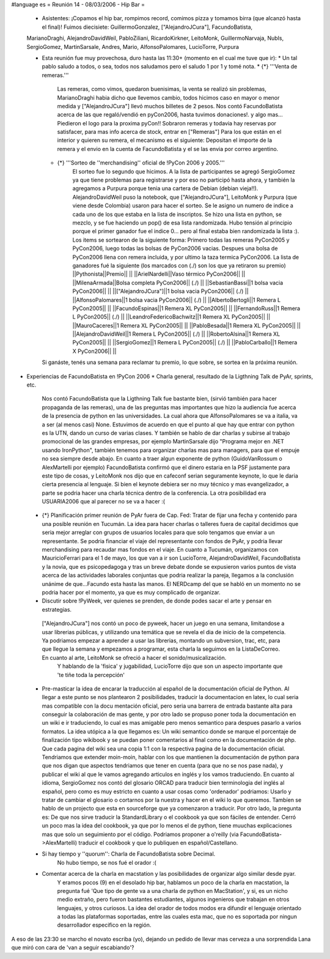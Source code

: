 #language es
= Reunión 14 - 08/03/2006 - Hip Bar =

 * Asistentes: ¡Copamos el hip bar, rompimos record, comimos pizza y tomamos birra (que alcanzó hasta el final)! Fuimos diecisiete: GuillermoGonzalez, ["AlejandroJCura"], FacundoBatista,
 MarianoDraghi, AlejandroDavidWeil, PabloZiliani, RicardoKirkner, LeitoMonk, GuillermoNarvaja, NubIs, 
 SergioGomez, MartinSarsale, Andres, Mario, AlfonsoPalomares, LucioTorre, Purpura

 * Esta reunión fue muy provechosa, duro hasta las 11:30+ (momento en el cual me tuve que ir):
   * Un tal pablo saludo a todos, o sea, todos nos saludamos pero el saludo 1 por 1 y tomé nota.
   * {*} '''Venta de remeras.'''
      Las remeras, como vimos, quedaron buenisimas, la venta se realizó sin problemas, MarianoDraghi habia dicho que llevemos cambio,          todos hicimos caso en mayor o menor medida y ["AlejandroJCura"] llevó muchos billetes de 2 pesos. Nos contó FacundoBatista acerca de las que regaló/vendió en pyCon2006, hasta tuvimos donaciones!. y algo mas... Piedieron el logo para la proxima pyCon!! 
      Sobraron remeras y todavia hay reservas por satisfacer, para mas info acerca de stock, entrar en ["Remeras"]
      Para los que están en el interior y quieren su remera, el mecanismo es el siguiente: Depositan el importe de la remera y el envio en la cuenta de FacundoBatista y el se las envia por correo argentino.
   * {*} '''Sorteo de ''merchandising'' oficial de !PyCon 2006 y 2005.'''
      El sorteo fue lo segundo que hicimos. A la lista de participantes se agregó SergioGomez ya que tiene problemas para registrarse  y por eso no participó hasta ahora, y también la agregamos a Purpura porque tenia una cartera de Debian (debian vieja!!).  AlejandroDavidWeil puso la notebook, que ["AlejandroJCura"], LeitoMonk y Purpura (que viene desde Colombia) usaron para hacer el sorteo.    Se le asigno un numero de indice a cada uno de los que estaba en la lista de inscriptos. Se hizo una lista en python, se  mezclo, y se fue haciendo un pop() de esa lista randomizada. Hubo tensión al principio porque el primer ganador fue el indice 0... pero al final estaba bien randomizada la lista :).
      Los items se sortearon de la siguiente forma: Primero todas las remeras PyCon2005 y PyCon2006, luego todas las bolsas de   PyCon2006 vacias. Despues una bolsa de PyCon2006 llena con remera incluida, y por ultimo la taza termica PyCon2006.
      La lista de ganadores fué la siguiente (los marcados con (./) son los que ya retiraron su premio)
      ||Pythonista||Premio|| ||
      ||ArielNardelli||Vaso térmico PyCon2006|| ||
      ||MilenaArmada||Bolsa completa PyCon2006|| (./) ||
      ||SebastianBassi||1 bolsa vacia PyCon2006|| ||
      ||["AlejandroJCura"]||1 bolsa vacia PyCon2006|| (./) ||
      ||AlfonsoPalomares||1 bolsa vacia PyCon2006|| (./) ||
      ||AlbertoBertogli||1 Remera L PyCon2005|| ||
      ||FacundoEspinas||1 Remera XL PyCon2005|| ||
      ||FernandoRuss||1 Remera L PyCon2005|| (./) ||
      ||LeandroFedericoBachwitz||1 Remera XL PyCon2005|| ||
      ||MauroCaceres||1 Remera XL PyCon2005|| ||
      ||PabloBesada||1 Remera XL PyCon2005|| ||
      ||AlejandroDavidWeil||1 Remera L PyCon2005|| (./) ||
      ||RobertoAlsina||1 Remera XL PyCon2005|| ||
      ||SergioGomez||1 Remera L PyCon2005|| (./) ||
      ||PabloCarballo||1 Remera X PyCon2006|| ||

   Si ganáste, tenés una semana para reclamar tu premio, lo que sobre, se sortea en la próxima reunión.

* Experiencias de FacundoBatista en !PyCon 2006
  * Charla general, resultado de la Ligthning Talk de PyAr, sprints, etc.
    Nos contó FacundoBatista que la Ligthning Talk fue bastante bien, (sirvió también para hacer propaganda de las remeras), una de las preguntas mas importantes que hizo la audiencia fue acerca de la presencia de python en las universidades. La cual ahora que AlfonsoPalomares se va a italia, va a ser (al menos casi) None. Estuvimos de acuerdo en que el punto al que hay que entrar con python es la UTN, dando un curso de varias clases. Y también se hablo de dar charlas y subirse al trabajo promocional de las grandes empresas, por ejemplo MartinSarsale dijo "Programa mejor en .NET usando IronPython", también tenemos para organizar charlas mas para managers, para que el empuje no sea siempre desde abajo.
    En cuanto a traer algun exponente de python (GuidoVanRossum o AlexMartelli por ejemplo) FacundoBatista confirmó que el dinero estaria en la PSF justamente para este tipo de cosas, y LeitoMonk nos dijo que en cafeconf serian seguramente keynote, lo que le daria cierta presencia al lenguaje. Si bien el keynote debiera ser no muy técnico y mas evangelizador, a parte se podria hacer una charla técnica dentro de la conferencia. La otra posibilidad era USUARIA2006 que al parecer no se va a hacer :(

 * {*} Planificación primer reunión de PyAr fuera de Cap. Fed: Tratar de fijar una fecha y contenido para una posible reunión en Tucumán.
   La idea para hacer charlas o talleres fuera de capital decidimos que seria mejor arreglar con grupos de usuarios locales para que solo tengamos que enviar a un representante. Se podria financiar el viaje del representante con fondos de PyAr, y podria llevar merchandising para recaudar mas fondos en el viaje.
   En cuanto a Tucumán, organizamos con MauricioFerrari para el 1 de mayo, los que van a ir son LucioTorre, AlejandroDavidWeil, FacundoBatista y la novia, que es psicopedagoga y tras un breve debate donde se expusieron varios puntos de vista acerca de las actividades laborales conjuntas que podria realizar la pareja, llegamos a la conclusión unánime de que...Facundo esta hasta las manos.
   El NERDcamp del que se habló en un momento no se podria hacer por el momento, ya que es muy complicado de organizar.

 * Discutir sobre !PyWeek, ver quienes se prenden, de donde podes sacar el arte y pensar en estrategias.
  ["AlejandroJCura"] nos contó un poco de pyweek, hacer un juego en una semana, limitandose a usar librerias públicas, y utilizando una    temática que se revela el dia de inicio de la competencia. Ya podriamos empezar a aprender a usar las librerias, montando un subversion, trac, etc, para que llegue la semana y empezamos a programar, esta charla la seguimos en la ListaDeCorreo. En cuanto al arte, LeitoMonk se ofreció a hacer el sonido/musicalización.
   Y hablando de la 'fisica' y jugabilidad, LucioTorre dijo que son un aspecto importante que 'te tiñe toda la percepción'

 * Pre-masticar la idea de encarar la traducción al español de la documentación oficial de Python.
   Al llegar a este punto se nos plantearon 2 posibilidades, traducir la documentacion en latex, lo cual seria mas compatible con la docu  mentación oficial, pero seria una barrera de entrada bastante alta para conseguir la colaboración de mas gente, y por otro lado se propuso poner toda la documentación en un wiki e ir traduciendo, lo cual es mas amigable pero menos semantico para despues pasarlo a varios formatos. La idea utópica a la que llegamos es: Un wiki semantico donde se marque el porcentaje de finalización tipo wikibook y se puedan poner comentarios al final como en la documentación de php. Que cada pagina del wiki sea una copia 1:1 con la respectiva pagina de la documentación oficial.
   Tendriamos que extender moin-moin, hablar con los que mantienen la documentación de python para que nos digan que aspectos tendriamos que tener en cuenta (para que no se nos pase nada), y publicar el wiki al que le vamos agregando articulos en inglés y los vamos traduciendo.
   En cuanto al idioma, SergioGomez nos contó del glosario ORCAD para traducir bien terminologia del inglés al español, pero como es muy estricto en cuanto a usar cosas como 'ordenador' podriamos: Usarlo y tratar de cambiar el glosario o cortarnos por la nuestra y hacer en el wiki lo que queremos.
   Tambíen se hablo de un projecto que esta en sourceforge que ya comenzaron a traducir.
   Por otro lado, la pregunta es: De que nos sirve traducir la StandardLibrary o el cookbook ya que son fáciles de entender. Cerró un poco mas la idea del cookbook, ya que por lo menos el de python, tiene muuchas explicaciones mas que solo un seguimiento por el código. Podriamos proponer a o'reilly (via FacundoBatista->AlexMartelli) traducir el cookbook y que lo publiquen en español/Castellano.


 * Si hay tiempo y ''quorum'': Charla de FacundoBatista sobre Decimal.
    No hubo tiempo, se nos fué el orador :(

 * Comentar acerca de la charla en macstation y las posibilidades de organizar algo similar desde pyar.
    Y eramos pocos (9) en el desolado hip bar, hablamos un poco de la charla en macstation, la pregunta fué 'Que tipo de gente va a una charla de python en MacStation', y si, es un nicho medio extraño, pero fueron bastantes estudiantes, algunos ingenieros que trabajan en otros lenguajes, y otros curiosos. La idea del orador de todos modos era difundir el lenguaje orientado a todas las plataformas soportadas, entre las cuales esta mac, que no es soportada por ningun desarrollador especifico en la región.

A eso de las 23:30 se marcho el novato escriba (yo), dejando un pedido de llevar mas cerveza a una sorprendida Lana que miró con cara de 'van a seguir escabiando'?
